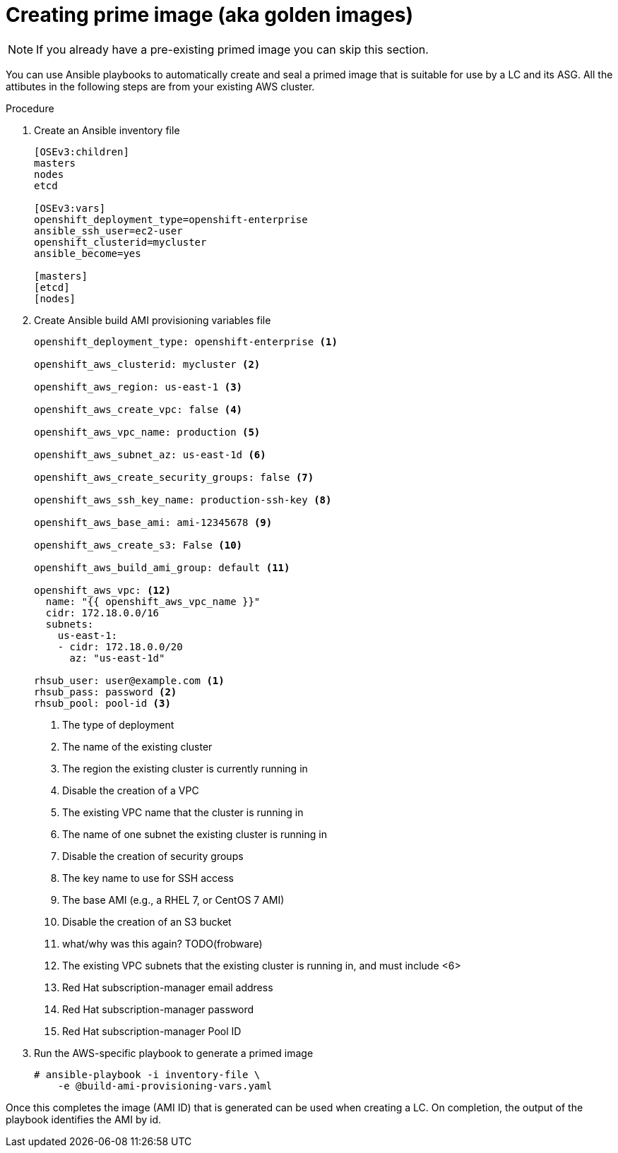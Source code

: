 // Module included in the following assemblies:
//
// * admin_guide/cluster-autoscaler.adoc

[id='creating-golden-image-cluster-auto-scaler-{context}']
= Creating prime image (aka golden images)

[NOTE]
====
If you already have a pre-existing primed image you can skip this
section.
====

You can use Ansible playbooks to automatically create and seal a
primed image that is suitable for use by a LC and its ASG. All the
attibutes in the following steps are from your existing AWS cluster.

.Procedure

. Create an Ansible inventory file
+
----
[OSEv3:children]
masters
nodes
etcd

[OSEv3:vars]
openshift_deployment_type=openshift-enterprise
ansible_ssh_user=ec2-user
openshift_clusterid=mycluster
ansible_become=yes

[masters]
[etcd]
[nodes]
----

. Create Ansible build AMI provisioning variables file
+
[source,yaml]
----
openshift_deployment_type: openshift-enterprise <1>

openshift_aws_clusterid: mycluster <2>

openshift_aws_region: us-east-1 <3>

openshift_aws_create_vpc: false <4>

openshift_aws_vpc_name: production <5>

openshift_aws_subnet_az: us-east-1d <6>

openshift_aws_create_security_groups: false <7>

openshift_aws_ssh_key_name: production-ssh-key <8>

openshift_aws_base_ami: ami-12345678 <9>

openshift_aws_create_s3: False <10>

openshift_aws_build_ami_group: default <11>

openshift_aws_vpc: <12>
  name: "{{ openshift_aws_vpc_name }}"
  cidr: 172.18.0.0/16
  subnets:
    us-east-1:
    - cidr: 172.18.0.0/20
      az: "us-east-1d"

rhsub_user: user@example.com <1>
rhsub_pass: password <2>
rhsub_pool: pool-id <3>
----
<1> The type of deployment
<2> The name of the existing cluster
<3> The region the existing cluster is currently running in
<4> Disable the creation of a VPC
<5> The existing VPC name that the cluster is running in
<6> The name of one subnet the existing cluster is running in
<7> Disable the creation of security groups
<8> The key name to use for SSH access
<9> The base AMI (e.g., a RHEL 7, or CentOS 7 AMI)
<10> Disable the creation of an S3 bucket
<11> what/why was this again? TODO(frobware)
<12> The existing VPC subnets that the existing cluster is running in, and must include <6>
<13> Red Hat subscription-manager email address
<14> Red Hat subscription-manager password
<15> Red Hat subscription-manager Pool ID

. Run the AWS-specific playbook to generate a primed image
+
----
# ansible-playbook -i inventory-file \
ifdef::openshift-enterprise[]
    /usr/openshift-ansible/playbooks/aws/openshift-cluster/build_ami.yml
endif::[]
ifdef::openshift-origin[]
    ~/openshift-ansible/playbooks/aws/openshift-cluster/build_ami.yml
endif::[]
    -e @build-ami-provisioning-vars.yaml
----

Once this completes the image (AMI ID) that is generated can be used
when creating a LC. On completion, the output of the playbook
identifies the AMI by id.
